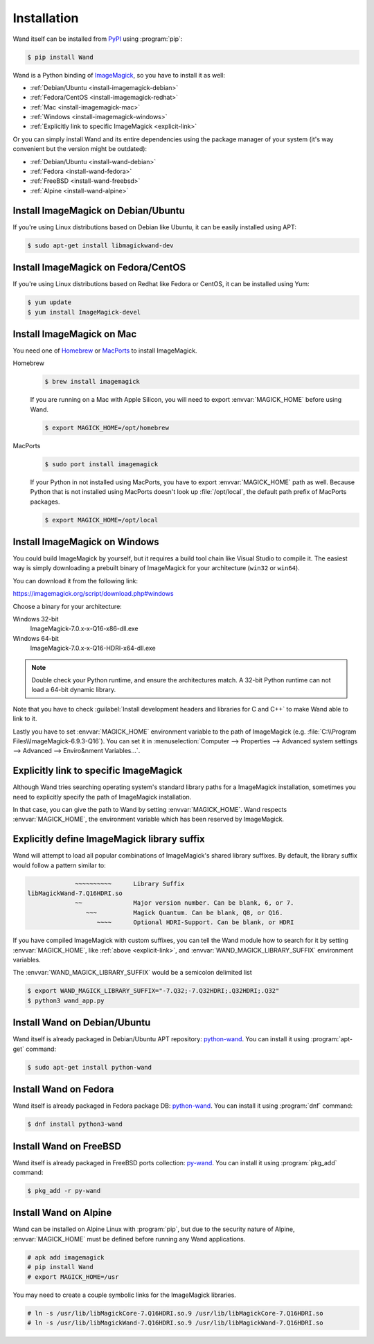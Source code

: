 Installation
============

Wand itself can be installed from PyPI_ using :program:`pip`:

.. sourcecode:: console

   $ pip install Wand

Wand is a Python binding of ImageMagick_, so you have to install it as well:

- :ref:`Debian/Ubuntu <install-imagemagick-debian>`
- :ref:`Fedora/CentOS <install-imagemagick-redhat>`
- :ref:`Mac <install-imagemagick-mac>`
- :ref:`Windows <install-imagemagick-windows>`
- :ref:`Explicitly link to specific ImageMagick <explicit-link>`


Or you can simply install Wand and its entire dependencies using the package
manager of your system (it's way convenient but the version might be outdated):

- :ref:`Debian/Ubuntu <install-wand-debian>`
- :ref:`Fedora <install-wand-fedora>`
- :ref:`FreeBSD <install-wand-freebsd>`
- :ref:`Alpine <install-wand-alpine>`

.. _PyPI: http://pypi.python.org/pypi/Wand
.. _ImageMagick: http://www.imagemagick.org/


.. _install-imagemagick-debian:

Install ImageMagick on Debian/Ubuntu
------------------------------------

If you're using Linux distributions based on Debian like Ubuntu, it can be
easily installed using APT:

.. sourcecode:: console

   $ sudo apt-get install libmagickwand-dev


.. _install-imagemagick-redhat:

Install ImageMagick on Fedora/CentOS
------------------------------------

If you're using Linux distributions based on Redhat like Fedora or CentOS,
it can be installed using Yum:

.. sourcecode:: console

   $ yum update
   $ yum install ImageMagick-devel


.. _install-imagemagick-mac:

Install ImageMagick on Mac
--------------------------

You need one of Homebrew_ or MacPorts_ to install ImageMagick.

Homebrew
   .. sourcecode:: console

      $ brew install imagemagick

   .. If :ref:`seam carving <seam-carving>` (:meth:`Image.liquid_rescale()
      <wand.image.BaseImage.liquid_rescale>`) is needed you have install
      liblqr_ as well:

      .. sourcecode:: console

         $ brew install imagemagick --with-liblqr

   If you are running on a Mac with Apple Silicon, you will need to export
   :envvar:`MAGICK_HOME` before using Wand. 

   .. sourcecode:: console

         $ export MAGICK_HOME=/opt/homebrew

MacPorts
   .. sourcecode:: console

      $ sudo port install imagemagick

   If your Python in not installed using MacPorts, you have to export
   :envvar:`MAGICK_HOME` path as well.  Because Python that is not installed
   using MacPorts doesn't look up :file:`/opt/local`, the default path prefix
   of MacPorts packages.

   .. sourcecode:: console

      $ export MAGICK_HOME=/opt/local

.. _Homebrew: http://mxcl.github.com/homebrew/
.. _MacPorts: http://www.macports.org/
.. _liblqr: http://liblqr.wikidot.com/

.. _install-imagemagick-windows:

Install ImageMagick on Windows
------------------------------

You could build ImageMagick by yourself, but it requires a build tool chain
like Visual Studio to compile it.  The easiest way is simply downloading
a prebuilt binary of ImageMagick for your architecture (``win32`` or
``win64``).

You can download it from the following link:

https://imagemagick.org/script/download.php#windows

Choose a binary for your architecture:

Windows 32-bit
   ImageMagick-7.0.x-x-Q16-x86-dll.exe

Windows 64-bit
   ImageMagick-7.0.x-x-Q16-HDRI-x64-dll.exe

.. note::

    Double check your Python runtime, and ensure the architectures match.
    A 32-bit Python runtime can not load a 64-bit dynamic library.

.. image:: ../_images/windows-setup.png

Note that you have to check :guilabel:`Install development headers and
libraries for C and C++` to make Wand able to link to it.

.. image:: ../_images/windows-envvar.png
   :width: 465
   :height: 315

Lastly you have to set :envvar:`MAGICK_HOME` environment variable to the path
of ImageMagick (e.g. :file:`C:\\Program Files\\ImageMagick-6.9.3-Q16`).
You can set it in :menuselection:`Computer --> Properties -->
Advanced system settings --> Advanced --> Enviro&nment Variables...`.


.. _explicit-link:

Explicitly link to specific ImageMagick
---------------------------------------

Although Wand tries searching operating system's standard library paths for
a ImageMagick installation, sometimes you need to explicitly specify
the path of ImageMagick installation.

In that case, you can give the path to Wand by setting :envvar:`MAGICK_HOME`.
Wand respects :envvar:`MAGICK_HOME`, the environment variable which has been
reserved by ImageMagick.


.. _explicit-suffix:

Explicitly define ImageMagick library suffix
--------------------------------------------

.. versionadded:: 0.5.8

Wand will attempt to load all popular combinations of ImageMagick's shared
library suffixes. By default, the library suffix would follow a
pattern similar to:

.. sourcecode:: text

                 ~~~~~~~~~~      Library Suffix
    libMagickWand-7.Q16HDRI.so
                 ~~              Major version number. Can be blank, 6, or 7.
                    ~~~          Magick Quantum. Can be blank, Q8, or Q16.
                       ~~~~      Optional HDRI-Support. Can be blank, or HDRI

If you have compiled ImageMagick with custom suffixes, you can tell
the Wand module how to search for it by setting :envvar:`MAGICK_HOME`, like
:ref:`above <explicit-link>`, and :envvar:`WAND_MAGICK_LIBRARY_SUFFIX`
environment variables.

The :envvar:`WAND_MAGICK_LIBRARY_SUFFIX` would be a semicolon delimited list

.. sourcecode:: console

   $ export WAND_MAGICK_LIBRARY_SUFFIX="-7.Q32;-7.Q32HDRI;.Q32HDRI;.Q32"
   $ python3 wand_app.py


.. _install-wand-debian:

Install Wand on Debian/Ubuntu
-----------------------------

Wand itself is already packaged in Debian/Ubuntu APT repository: python-wand__.
You can install it using :program:`apt-get` command:

.. sourcecode:: console

   $ sudo apt-get install python-wand

__ http://packages.debian.org/sid/python-wand


.. _install-wand-fedora:

Install Wand on Fedora
----------------------

Wand itself is already packaged in Fedora package DB: python-wand__.
You can install it using :program:`dnf` command:

.. code-block:: console

   $ dnf install python3-wand

__ https://admin.fedoraproject.org/pkgdb/package/python-wand/


.. _install-wand-freebsd:

Install Wand on FreeBSD
-----------------------

Wand itself is already packaged in FreeBSD ports collection: py-wand_.
You can install it using :program:`pkg_add` command:

.. sourcecode:: console

   $ pkg_add -r py-wand

.. _py-wand: http://www.freebsd.org/cgi/cvsweb.cgi/ports/graphics/py-wand/


.. _install-wand-alpine:

Install Wand on Alpine
----------------------

Wand can be installed on Alpine Linux with :program:`pip`, but due to the
security nature of Alpine, :envvar:`MAGICK_HOME` must be defined before running
any Wand applications.

.. sourcecode:: console

    # apk add imagemagick
    # pip install Wand
    # export MAGICK_HOME=/usr

You may need to create a couple symbolic links for the ImageMagick libraries.

.. sourcecode:: console

    # ln -s /usr/lib/libMagickCore-7.Q16HDRI.so.9 /usr/lib/libMagickCore-7.Q16HDRI.so
    # ln -s /usr/lib/libMagickWand-7.Q16HDRI.so.9 /usr/lib/libMagickWand-7.Q16HDRI.so

